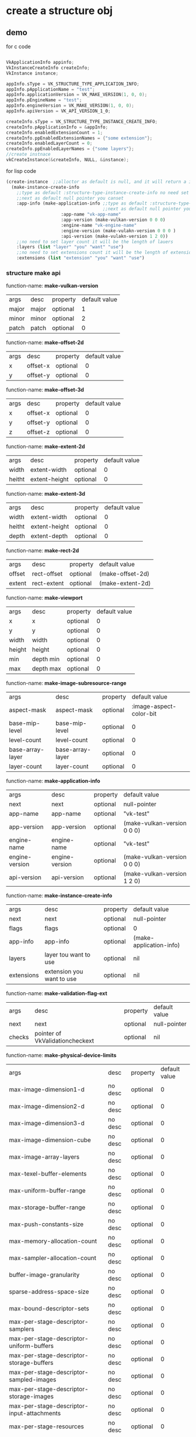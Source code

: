 * create a structure obj
** demo
for c code
#+begin_src c

VkApplicationInfo appinfo;
VkInstanceCreateInfo createInfo;
VkInstance instance;

appInfo.sType = VK_STRUCTURE_TYPE_APPLICATION_INFO;
appInfo.pApplicationName = "test";
appInfo.applicationVersion = VK_MAKE_VERSION(1, 0, 0);
appInfo.pEngineName = "test";
appInfo.engineVersion = VK_MAKE_VERSION(1, 0, 0);
appInfo.apiVersion = VK_API_VERSION_1_0;

createInfo.sType = VK_STRUCTURE_TYPE_INSTANCE_CREATE_INFO;
createInfo.pApplicationInfo = &appInfo;
createInfo.enabledExtensionCount = 1;
createInfo.ppEnabledExtensionNames = {"some extension"};
createInfo.enabledLayerCount = 0;
createInfo.ppEnabledLayerNames = {"some layers"};
//create instnace
vkCreateInstance(&createInfo, NULL, &instance);

#+end_src

for lisp code
#+begin_src cl
(create-instance  ;;alloctor as default is null, and it will return a instance
  (make-instance-create-info 
    ;;type as default :structure-type-instance-create-info no need set
    ;;next as default null pointer you canset
    :app-info (make-application-info ;;type as default :structure-type-application-info
                                     ;;next as default null pointer you can set
				     :app-name "vk-app-name" 
				     :app-version (make-vulkan-version 0 0 0) 
				     :engine-name "vk-engine-name" 
				     :engine-version (make-vulakn-version 0 0 0 ) 
				     :api-version (make-vulakn-version 1 2 0))
    ;;no need to set layer count it will be the length of lauers
    :layers (list "layer" "you" "want" "use")   
    ;;no need to set extensions count it will be the length of extension
    :extensions (list "extension" "you" "want" "use")   
#+end_src
*** structure make api
function-name: *make-vulkan-version*
| args  | desc  | property | default value |
| major | major | optional | 1             |
| minor | minor | optional | 2             |
| patch | patch | optional | 0             |


function-name: *make-offset-2d*
| args | desc     | property | default value |
| x    | offset-x | optional | 0             |
| y    | offset-y | optional | 0             |

function-name: *make-offset-3d*
| args | desc     | property | default value |
| x    | offset-x | optional | 0             |
| y    | offset-y | optional | 0             |
| z    | offset-z | optional | 0             |

function-name: *make-extent-2d*
| args   | desc          | property | default value |
| width  | extent-width  | optional | 0             |
| heitht | extent-height | optional | 0             |

function-name: *make-extent-3d*
| args   | desc          | property | default value |
| width  | extent-width  | optional | 0             |
| heitht | extent-height | optional | 0             |
| depth  | extent-depth  | optional | 0             |

function-name: *make-rect-2d*
| args   | desc        | property | default value    |
| offset | rect-offset | optional | (make-offset-2d) |
| extent | rect-extent | optional | (make-extent-2d) |

function-name: *make-viewport*
| args   | desc      | property | default value |
| x      | x         | optional |             0 |
| y      | y         | optional |             0 |
| width  | width     | optional |             0 |
| height | height    | optional |             0 |
| min    | depth min | optional |             0 |
| max    | depth max | optional |             0 |

function-name: *make-image-subresource-range*
| args             | desc             | property |           default value |
| aspect-mask      | aspect-mask      | optional | :image-aspect-color-bit |
| base-mip-level   | base-mip-level   | optional |                       0 |
| level-count      | level-count      | optional |                       0 |
| base-array-layer | base-array-layer | optional |                       0 |
| layer-count      | layer-count      | optional |                       0 |

function-name: *make-application-info*
| args           | desc           | property | default value               |
| next           | next           | optional | null-pointer                |
| app-name       | app-name       | optional | "vk-test"                   |
| app-version    | app-version    | optional | (make-vulkan-version 0 0 0) |
| engine-name    | engine-name    | optional | "vk-test"                   |
| engine-version | engine-version | optional | (make-vulkan-version 0 0 0) |
| api-version    | api-version    | optional | (make-vulkan-version 1 2 0) |

function-name: *make-instance-create-info*
| args       | desc                      | property | default value           |
| next       | next                      | optional | null-pointer            |
| flags      | flags                     | optional | 0                       |
| app-info   | app-info                  | optional | (make-application-info) |
| layers     | layer tou want to use     | optional | nil                     |
| extensions | extension you want to use | optional | nil                     |

function-name: *make-validation-flag-ext*
| args   | desc                            | property | default value |
| next   | next                            | optional | null-pointer  |
| checks | pointer of VkValidationcheckext | optional | nil           |


function-name: *make-physical-device-limits*
| args                                                  | desc    | property | default value |
| max-image-dimension1-d                                | no desc | optional |             0 |
| max-image-dimension2-d                                | no desc | optional |             0 |
| max-image-dimension3-d                                | no desc | optional |             0 |
| max-image-dimension-cube                              | no desc | optional |             0 |
| max-image-array-layers                                | no desc | optional |             0 |
| max-texel-buffer-elements                             | no desc | optional |             0 |
| max-uniform-buffer-range                              | no desc | optional |             0 |
| max-storage-buffer-range                              | no desc | optional |             0 |
| max-push-constants-size                               | no desc | optional |             0 |
| max-memory-allocation-count                           | no desc | optional |             0 |
| max-sampler-allocation-count                          | no desc | optional |             0 |
| buffer-image-granularity                              | no desc | optional |             0 |
| sparse-address-space-size                             | no desc | optional |             0 |
| max-bound-descriptor-sets                             | no desc | optional |             0 |
| max-per-stage-descriptor-samplers                     | no desc | optional |             0 |
| max-per-stage-descriptor-uniform-buffers              | no desc | optional |             0 |
| max-per-stage-descriptor-storage-buffers              | no desc | optional |             0 |
| max-per-stage-descriptor-sampled-images               | no desc | optional |             0 |
| max-per-stage-descriptor-storage-images               | no desc | optional |             0 |
| max-per-stage-descriptor-input-attachments            | no desc | optional |             0 |
| max-per-stage-resources                               | no desc | optional |             0 |
| max-descriptor-set-samplers                           | no desc | optional |             0 |
| max-descriptor-set-uniform-buffers                    | no desc | optional |             0 |
| max-descriptor-set-uniform-buffers-dynamic            | no desc | optional |             0 |
| max-descriptor-set-storage-buffers                    | no desc | optional |             0 |
| max-descriptor-set-storage-buffers-dynamic            | no desc | optional |             0 |
| max-descriptor-set-sampled-images                     | no desc | optional |             0 |
| max-descriptor-set-storage-images                     | no desc | optional |             0 |
| max-descriptor-set-input-attachments                  | no desc | optional |             0 |
| max-vertex-input-attributes                           | no desc | optional |             0 |
| max-vertex-input-bindings                             | no desc | optional |             0 |
| max-vertex-input-attribute-offset                     | no desc | optional |             0 |
| max-vertex-input-binding-stride                       | no desc | optional |             0 |
| max-vertex-output-components                          | no desc | optional |             0 |
| max-tessellation-generation-level                     | no desc | optional |             0 |
| max-tessellation-patch-size                           | no desc | optional |             0 |
| max-tessellation-control-per-vertex-input-components  | no desc | optional |             0 |
| max-tessellation-control-per-vertex-output-components | no desc | optional |             0 |
| max-tessellation-control-per-patch-output-components  | no desc | optional |             0 |
| max-tessellation-control-total-output-components      | no desc | optional |             0 |
| max-tessellation-evaluation-input-components          | no desc | optional |             0 |
| max-tessellation-evaluation-output-components         | no desc | optional |             0 |
| max-geometry-shader-invocations                       | no desc | optional |             0 |
| max-geometry-input-components                         | no desc | optional |             0 |
| max-geometry-output-components                        | no desc | optional |             0 |
| max-geometry-output-vertices                          | no desc | optional |             0 |
| max-geometry-total-output-components                  | no desc | optional |             0 |
| max-fragment-input-components                         | no desc | optional |             0 |
| max-fragment-output-attachments                       | no desc | optional |             0 |
| max-fragment-dual-src-attachments                     | no desc | optional |             0 |
| max-fragment-combined-output-resources                | no desc | optional |             0 |
| max-compute-shared-memory-size                        | no desc | optional |             0 |
| max-compute-work-group-count                          | no desc | optional |           nil |
| max-compute-work-group-invocations                    | no desc | optional |             0 |
| max-compute-work-group-size                           | no desc | optional |           nil |
| sub-pixel-precision-bits                              | no desc | optional |             0 |
| sub-texel-precision-bits                              | no desc | optional |             0 |
| mipmap-precision-bits                                 | no desc | optional |             0 |
| max-draw-indexed-index-value                          | no desc | optional |             0 |
| max-draw-indirect-count                               | no desc | optional |             0 |
| max-sampler-lod-bias                                  | no desc | optional |           0.0 |
| max-sampler-anisotropy                                | no desc | optional |           0.0 |
| max-viewports                                         | no desc | optional |             0 |
| max-viewport-dimensions                               | no desc | optional |           nil |
| viewport-bounds-range                                 | no desc | optional |           nil |
| viewport-sub-pixel-bits                               | no desc | optional |             0 |
| min-memory-map-alignment                              | no desc | optional |             0 |
| min-texel-buffer-offset-alignment                     | no desc | optional |             0 |
| min-uniform-buffer-offset-alignment                   | no desc | optional |             0 |
| min-storage-buffer-offset-alignment                   | no desc | optional |             0 |
| min-texel-offset                                      | no desc | optional |             0 |
| max-texel-offset                                      | no desc | optional |             0 |
| min-texel-gather-offset                               | no desc | optional |             0 |
| max-texel-gather-offset                               | no desc | optional |             0 |
| min-interpolation-offset                              | no desc | optional |           0.0 |
| max-interpolation-offset                              | no desc | optional |           0.0 |
| sub-pixel-interpolation-offset-bits                   | no desc | optional |             0 |
| max-framebuffer-width                                 | no desc | optional |             0 |
| max-framebuffer-height                                | no desc | optional |             0 |
| max-framebuffer-layers                                | no desc | optional |             0 |
| framebuffer-color-sample-counts                       | no desc | optional |             0 |
| framebuffer-depth-sample-counts                       | no desc | optional |             0 |
| framebuffer-stencil-sample-counts                     | no desc | optional |             0 |
| framebuffer-no-attachments-sample-counts              | no desc | optional |             0 |
| max-color-attachments                                 | no desc | optional |             0 |
| sampled-image-color-sample-counts                     | no desc | optional |             0 |
| sampled-image-integer-sample-counts                   | no desc | optional |             0 |
| sampled-image-depth-sample-counts                     | no desc | optional |             0 |
| sampled-image-stencil-sample-counts                   | no desc | optional |             0 |
| storage-image-sample-counts                           | no desc | optional |             0 |
| max-sample-mask-words                                 | no desc | optional |             0 |
| timestamp-compute-and-graphics                        | no desc | optional |         false |
| timestamp-period                                      | no desc | optional |             0 |
| max-clip-distances                                    | no desc | optional |             0 |
| max-cull-distances                                    | no desc | optional |             0 |
| max-combined-clip-and-cull-distances                  | no desc | optional |             0 |
| discrete-queue-priorities                             | no desc | optional |             0 |
| point-size-range                                      | no desc | optional |           nil |
| line-width-range                                      | no desc | optional |           nil |
| point-size-granularity                                | no desc | optional |           0.0 |
| line-width-granularity                                | no desc | optional |           0.0 |
| strict-lines                                          | no desc | optional |         false |
| standard-sample-locations                             | no desc | optional |         false |
| optimal-buffer-copy-offset-alignment                  | no desc | optional |             0 |
| optimal-buffer-copy-row-pitch-alignment               | no desc | optional |             0 |
| non-coherent-atom-size                                | no desc | optional |             0 |

function-name: *make-validation-features-ext*
| args             | desc                                  | property | default value |
| next             | next                                  | optional | null-pointer  |
| enable-features  | list of VkValidationFeatureEnableEXT  | optional | nil           |
| disable-features | list of VkValidationFeatureDisableEXT | optional | nil           |

function-name: *make-conformance-version*
| args     | desc     | property | default value |
| major    | major    | must     |               |
| minor    | minor    | must     |               |
| submitor | submitor | must     |               |
| patch    | patch    | must     |               |

function-name: *make-device-queue-create-info*
| args               | desc               | property | default value |
| next               | next               | default  |  null-pointer |
| flags              | flags              | default  |             0 |
| queue-family-index | queue-family-index | default  |             0 |
| queue-count        | queue-count        | default  |             0 |
| queue-properties   | queue-properties   | default  |           0.0 |

function-name: *make-physical-device-features*
| args                                         | desc    | property | default value |
| robust-buffer-access                         | no desc | default  | false         |
| full-draw-index-uint32                       | no desc | default  | false         |
| image-cube-array                             | no desc | default  | false         |
| independent-blend                            | no desc | default  | false         |
| geometry-shader                              | no desc | default  | false         |
| tessellation-shader                          | no desc | default  | false         |
| sample-rate-shading                          | no desc | default  | false         |
| dual-src-blend                               | no desc | default  | false         |
| logic-op                                     | no desc | default  | false         |
| multi-draw-indirect                          | no desc | default  | false         |
| draw-indirect-first-instance                 | no desc | default  | false         |
| depth-clamp                                  | no desc | default  | false         |
| depth-bias-clamp                             | no desc | default  | false         |
| fill-mode-non-solid                          | no desc | default  | false         |
| depth-bounds                                 | no desc | default  | false         |
| wide-lines                                   | no desc | default  | false         |
| large-points                                 | no desc | default  | false         |
| alpha-to-one                                 | no desc | default  | false         |
| multi-viewport                               | no desc | default  | false         |
| sampler-anisotropy                           | no desc | default  | false         |
| texture-compression-etc2                     | no desc | default  | false         |
| texture-compression-astc-ldr                 | no desc | default  | false         |
| texture-compression-bc                       | no desc | default  | false         |
| occlusion-query-precise                      | no desc | default  | false         |
| pipeline-statistics-query                    | no desc | default  | false         |
| vertex-pipeline-stores-and-atomics           | no desc | default  | false         |
| fragment-stores-and-atomics                  | no desc | default  | false         |
| shader-tessellation-and-geometry-point-size  | no desc | default  | false         |
| shader-image-gather-extended                 | no desc | default  | false         |
| shader-storage-image-extended-formats        | no desc | default  | false         |
| shader-storage-image-multisample             | no desc | default  | false         |
| shader-storage-image-read-without-format     | no desc | default  | false         |
| shader-storage-image-write-without-format    | no desc | default  | false         |
| shader-uniform-buffer-array-dynamic-indexing | no desc | default  | false         |
| shader-sampled-image-array-dynamic-indexing  | no desc | default  | false         |
| shader-storage-buffer-array-dynamic-indexing | no desc | default  | false         |
| shader-storage-image-array-dynamic-indexing  | no desc | default  | false         |
| shader-clip-distance                         | no desc | default  | false         |
| shader-cull-distance                         | no desc | default  | false         |
| shader-float64                               | no desc | default  | false         |
| shader-int64                                 | no desc | default  | false         |
| shader-int16                                 | no desc | default  | false         |
| shader-resource-residency                    | no desc | default  | false         |
| shader-resource-min-lod                      | no desc | default  | false         |
| sparse-binding                               | no desc | default  | false         |
| sparse-residency-buffer                      | no desc | default  | false         |
| sparse-residency-image2-d                    | no desc | default  | false         |
| sparse-residency-image3-d                    | no desc | default  | false         |
| sparse-residency2-samples                    | no desc | default  | false         |
| sparse-residency4-samples                    | no desc | default  | false         |
| sparse-residency8-samples                    | no desc | default  | false         |
| sparse-residency16-samples                   | no desc | default  | false         |
| sparse-residency-aliased                     | no desc | default  | false         |
| variable-multisample-rate                    | no desc | default  | false         |
| inherited-queries                            | no desc | default  | false         |

function-name: *make-device-create-info*
| args               | desc                                     | property | default value                   |
| next               | next                                     | default  | null-pointer                    |
| flags              | flags                                    | default  | 0                               |
| queue-create-infos | list of device-queue-create-info         | must     |                                 |
| layers             | layers you want to use                   | default  | nil                             |
| extensions         | extension tou want to use                | default  | nil                             |
| enable-features    | physical device features you want to use | default  | (make-physical-device-features) |

function-name: *make-fence-create-info*
| args  | desc  | property | default value |
| next  | next  | default  | null-pointer  |
| flags | flags | default  | 0             |

function-name: *make-semaphore-create-info*
| args  | desc  | property | default value |
| next  | next  | default  | null-pointer  |
| flags | flags | default  | 0             |

function-name: *make-event-create-info*
| args  | desc  | property | default value |
| next  | next  | default  | null-pointer  |
| flags | flags | default  | 0             |

function-name: *make-query-pool-create-info*
| args                | desc                           | property | default value                   |
| next                | next                           | default  | null-pointer                    |
| flags               | flags                          | default  | 0                               |
| query-type          | query pool type                | default  | :query-type-pipeline-statistics |
| query-count         | how many query you want to use | default  | 0                               |
| pipeline-statistics | pipeline-statistics            | default  | 0                               |

function-name: *make-buffer-create-info*
| args         | desc              | property | default value            |
| next         | next              | default  | null-pointer             |
| flags        | flags             | default  | 0                        |
| size         | size              | default  | 0                        |
| usage        | usage             | default  | 0                        |
| sharing-mode | sharing mode      | default  | :sharing-mode-concurrent |
| indices      | pointer of uint32 | default  | nil                      |

function-name: *make-image-create-info*
| args                 | desc           | property | default value                          |
| next                 | next           | optional | null pointer                           |
| flags                | flags          | optional | 0                                      |
| image-type           | image-type     | optional | :image-type-1d                         |
| format               | format         | optional | :format-r8g8b8a8-sint                  |
| extent               | 3d extent      | optional | (make-extent-3d)                       |
| mip-levels           | mip levels     | optional | 0                                      |
| array-layers         | array layers   | optional | 0                                      |
| samples              | samples        | optional | :sample-count-1-bit                    |
| tiling               | tiling         | optional | :image-tiling-linear                   |
| usage                | usage          | optional | 0                                      |
| sharing-mode         | sharing mode   | optional | :sharing-mode-concurrent               |
| queue-family-indices | list of uint32 | optional | nil                                    |
| initial-layout       | initial layout | optional | :image-layout-color-attachment-optimal |

function-name: *make-component-mapping*
| args | desc | property | default value               |
| r    | r    | optional | :component-swizzle-identity |
| g    | g    | optional | :component-swizzle-identity |
| b    | b    | optional | :component-swizzle-identity |
| a    | a    | optional | :component-swizzle-identity |

function-name: *make-image-view-create-info*
| args       | desc       | property | default value                  |
| next       | next       | optional | null pointer                   |
| flags      | flags      | optional | 0                              |
| view-type  | view-type  | optional | :image-view-type-1d            |
| format     | format     | optional | :format-r8g8b8a8-sint          |
| components | components | optional | (make-component-mapping)       |
| range      | range      | optional | (make-image-subresource-range) |

function-name: *make-shader-module-create-info*
| args      | desc          | property | default value |
| file-path | the .spv file | must     |               |
| next      | next          | optional | null-pointer  |
| flags     | flags         | optional | 0             |

function-name: *make-pipeline-cache-create-info
| args      | desc           | property | default value |
| next      | next           | optional | null-pointer  |
| flags     | flags          | optional | 0             |
| file-path | nil as default | optional | nil           |

function-name: *make-specialization-map-entry*
| args   | desc        | property | default value |
| id     | constant id | optional | 0             |
| offset | offset      | optional | 0             |
| size   | size        | optional | 0             |

function-name: *make-specialization-info*
| args      | desc                     | property | default value |
| entries   | specialization-map-entry | optional | nil           |
| file-path | use for size of data     | optional | nil           |

function-name: *make-pipeline-shader-stage-create-info*
| args                | desc                         | property | default value              |
| module              | handle of vk-shader-module   | must     |                            |
| next                | next                         | optional | null-pointer               |
| flags               | flags                        | optional | 0                          |
| stage               | VkShaderStageFlagBits        | optional | :shader-stage-all-graphics |
| name                | the function of shader stage | optional | "main"                     |
| specialization-info | list of specialization-info  | optional | nil                        |

function-name: *make-vertex-input-binding-description*
| args    | desc              | property |               default value |
| binding | binding           | default  |                           0 |
| stride  | stride            | default  |                           0 |
| rate    | VkVertexInputRate | default  | :vertex-input-rate-instance |

function-name: *make-vertex-input-attribute-description*
| args     | desc     | property |         default value |
| location | location | optional |                     0 |
| binding  | binding  | optional |                     0 |
| format   | format   | optional | :format-r8g8b8a8-sint |
| offset   | offset   | optional |                     0 |

function-name: *make-pipeline-vertex-input-state-create-info*
| args      | desc                                       | property | default value |
| next      | next                                       | optional | null-poiner   |
| flags     | flags                                      | optional | 0             |
| binding   | list of vertex-input-binding-description   | optional | nil           |
| attribute | list of vertex-input-attribute-description | optional | nil           |
function-name: *make-pipeline-input-assembly-state-create-info*
| args     | desc                     | property | default value                 |
| next     | next                     | default  | null-pointer                  |
| flags    | flags                    | default  | 0                             |
| topology | VkPrimitiveTopology      | default  | :primitive-topology-line-list |
| enable   | primitive restart enable | default  | false                         |

function-name: *make-pipeline-tessellation-state-create-info*
| args   | desc                 | property | default value |
| next   | next                 | default  | null-pointer  |
| flags  | flags                | default  | 0             |
| points | patch control points | default  | 0             |

function-name: *make-pipeline-viewport-state-create-info*
| args      | desc             | property | default value          |
| next      | next             | default  | null-pointer           |
| flags     | flags            | default  | 0                      |
| viewports | list of viewport | default  | (list (make-viewport)) |
| scissors  | list of rect-2d  | default  | (list (make-rect-2d))  |

function-name: *make-pipeline-rasterization-state-create-info*
| args                       | desc                       | property | default value         |
| next                       | next                       | default  | null-pointer          |
| flags                      | flags                      | default  | 0                     |
| depth-clamp-enable         | depth clamp enable         | default  | false                 |
| rasterizer-discard-enable  | rasterizer discard enable  | default  | false                 |
| polygon-mode               | polygon mode               | default  | :polygon-mode-point   |
| cull-mode                  | VkPolygonMode              | default  | 0                     |
| front-face                 | VkFrontFace                | default  | :front-face-clockwise |
| depth-bias-enable          | depth bias enable          | default  | false                 |
| depth-bias-constant-factor | depth bias constant factor | default  | 0.0                   |
| depth-bias-clamp           | depth bias clamp           | default  | 0.0                   |
| depth-bias-slope-factor    | depth bias slope factor    | default  | 0.0                   |
| line-width                 | line width                 | default  | 0.0                   |

function-name: *make-pipeline-multisample-state-create-info*
| args                     | desc                     | property | default value       |
| next                     | next                     | default  | null-pointer        |
| flags                    | flags                    | default  | 0                   |
| sample                   | VkSampleCountFlagBits    | default  | :sample-count-1-bit |
| sample-shading-enable    | sample shading enable    | default  | false               |
| min-shading              | min sample shading       | default  | 0.0                 |
| mask                     | sample mask              | default  | 0                   |
| alpha-to-coverage-enable | alpha to coverage enable | default  | false               |
| alpha-to-one-enable      | alpha to one enable      | default  | false               |

function-name: *make-stencil-op-state*
| args          | desc          | property | default value     |
| fail-op       | fail op       | default  | :stencil-op-zero  |
| pass-op       | pass op       | default  | :stencil-op-zero  |
| depth-fail-op | depth fail op | default  | :stencil-op-zero  |
| compare-op    | compare op    | default  | :compare-op-equal |
| compare-mask  | compare mask  | default  | 0                 |
| write-mask    | write mask    | default  | 0                 |
| references    | references    | default  | 0                 |

function-name: *make-pipeline-depth-stencil-state-create-info*
| args                     | desc                     | property | default value           |
| next                     | next                     | default  | null-pointer            |
| flags                    | flags                    | default  | 0                       |
| depth-test-enable        | depth test enable        | default  | false                   |
| depth-write-enable       | depth write enable       | default  | false                   |
| depth-compare-op         | VkCompareOp              | default  | :compare-op-equal       |
| depth-bounds-test-enable | depth bounds test enable | default  | false                   |
| stencil-test-enable      | stencil test enable      | default  | false                   |
| front                    | stencil-op-state         | default  | (make-stencil-op-state) |
| back                     | stencil-op-state         | default  | (make-stencil-op-state) |
| min                      | min depth bounds         | default  | 0.0                     |
| max                      | max depth bounds         | default  | 0.0                     |

function-name: *make-pipeline-color-blend-attachment-state*
| args                   | desc                   | property | default value     |
| blend-enable           | blend enable           | optional | false             |
| src-color-blend-factor | src color blend factor | optional | :blend-factor-one |
| dst-color-blend-factor | dst color blend factor | optional | :blend-factor-one |
| color-blend-op         | color blend op         | optional | :blend-op-add     |
| src-alpha-blend-factor | src alpha blend factor | optional | :blend-factor-one |
| dst-alpha-blend-factor | dst alpha blend factor | optional | :blend-factor-one |
| alpha-blend-op         | alpha blend op         | optional | :blend-op-add     |
| color-write-mask       | color write mask       | optional | 0                 |

function-name: *make-pipeline-color-blend-state-create-info*
| args            | desc                                          | property | default value      |
| next            | next                                          | default  | null-pointer       |
| flags           | flags                                         | default  | 0                  |
| enable          | logic op enable                               | default  | false              |
| logic-op        | logic op                                      | default  | :logic-op-and      |
| attachments     | list of pipeline-color-blend-attachment-state | default  | nil                |
| blend-constants | list of float                                 | default  | '(0.0 0.0 0.0 0.0) |

function-name: *make-pipeline-dynamic-state-create-info*
| args   | desc                   | property | default value |
| next   | next                   | default  | null-pointer  |
| flags  | flags                  | default  | 0             |
| states | list of VkDynamicState | default  | nil           |

function-name: *make-graphics-pipeline-create-info*
| args                | desc                                              | property | default value |
| next                | next                                              | default  | null-pointer  |
| flags               | flags                                             | default  | 0             |
| stages              | list of pipeline-shader-stage-create-info         | default  | nil           |
| vertex-state        | list of pipeline-vertex-input-state-create-info   | default  | nil           |
| assembly-state      | list of pipeline-input-assembly-state-create-info | default  | nil           |
| tessellation-state  | list of pipeline-tessellation-state-create-info   | default  | nil           |
| viewport-state      | list of pipeline-viewport-state-create-info       | default  | nil           |
| rasterization-state | list of pipeline-rasterization-state-create-info  | default  | nil           |
| multisample-state   | list of pipeline-multisample-state-create-info    | default  | nil           |
| depth-stencil-state | list of pipeline-depth-stencil-state-create-info  | default  | nil           |
| color-blend-state   | list of pipeline-color-blend-state-create-info    | default  | nil           |
| dynamic-state       | list of pipeline-dynamic-state-create-info        | default  | nil           |
| layout              | layout                                            | default  | null-pointer  |
| render-pass         | render pass                                       | default  | null-pointer  |
| sub-pass            | sub pass                                          | default  | 0             |
| base-pipeline       | base pipeline                                     | default  | null-pointer  |
| index               | base pipeline index                               | default  | 0             |

function-name: *make-compute-pipeline-create-info*
| args          | desc                              | property | default value |
| next          | next                              | default  | null-pointer  |
| flags         | flags                             | default  | 0             |
| stages        | pipeline-shader-stage-create-info | default  | nil           |
| layout        | layout                            | default  | null-pointer  |
| base-pipeline | base pipeline                     | default  | null-pointer  |
| index         | base pipeline index               | default  | 0             |

function-name: *make-framebuffer-create-info*
| args        | desc                  | property | default value |
| render-pass | render-pass           | must     |               |
| next        | next                  | default  |  null-pointer |
| flags       | flags                 | default  |             0 |
| attachments | list of vk-image-view | default  |           nil |
| width       | width                 | default  |             0 |
| height      | heigt                 | default  |             0 |
| layers      | layers                | default  |             0 |
* vulkan api
*** instnace 
function-name: *create-instnace*
| args        | desc                                | property |
| create-info | create by make-instnace-create-info | must     |
| allocator   | as default (null-pointer)           | optional |

function-name: *destroy-instnace*
| args      | desc                                 | property |
| instnace  | vkinstnace create by create-instnace | must     |
| allocator | as default (null-pointer)            | optional |
*** device
function-name: *create-device*
| args            | desc                  | property | default value |
| physical-device | gpu                   | must     |               |
| create-info     | vk-device-create-info | must     |               |
| allocator       | allocator             | default  | null-pointer  |

function-name: *destroy-device*
| args      | desc      | property | default value |
| device    | device    | must     |               |
| allocator | allocator | optional | null-pointer  |
*** fence
function-name: *create-fence*
| args        | desc                 | property | default value |
| device      | logic device         | must     |               |
| create-info | vk-fence-create-info | must     |               |
| allocator   | allocator            | default  | null-pointer  |

function-name: *destroy-fence*
| args      | desc      | property | default value |
| device    | device    | must     |               |
| fence     | fence     | must     |               |
| allocator | allocator | optional | null-pointer  |
*** semaphore 
function-name: *create-semaphore*
| args        | desc                     | property | default value |
| device      | logic device             | must     |               |
| create-info | vk-semaphore-create-info | must     |               |
| allocator   | allocator                | default  | null-pointer  |

function-name: *destroy-semaphore*
| args      | desc      | property | default value |
| device    | device    | must     |               |
| semaphore | semaphore | must     |               |
| allocator | allocator | optional | null-pointer  |
*** event
function-name: *create-event*
| args        | desc                 | property | default value |
| device      | logic device         | must     |               |
| create-info | vk-event-create-info | must     |               |
| allocator   | allocator            | default  | null-pointer  |

function-name: *destroy-event*
| args      | desc      | property | default value |
| device    | device    | must     |               |
| event     | event     | must     |               |
| allocator | allocator | optional | null-pointer  |
*** query-pool
function-name: *create-query-pool*
| args        | desc                      | property | default value |
| device      | logic device              | must     |               |
| create-info | vk-query-pool-create-info | must     |               |
| allocator   | allocator                 | default  | null-pointer  |

function-name: *destroy-query-pool*
| args       | desc       | property | default value |
| device     | device     | must     |               |
| query-pool | query-pool | must     |               |
| allocator  | allocator  | optional | null-pointer  |
*** buffer 
function-name: *create-buffer*
| args        | desc                  | property | default value |
| device      | logic device          | must     |               |
| create-info | vk-buffer-create-info | must     |               |
| allocator   | allocator             | default  | null-pointer  |

function-name: *destroy-buffer*
| args      | desc      | property | default value |
| device    | device    | must     |               |
| buffer    | buffer    | must     |               |
| allocator | allocator | optional | null-pointer  |

function-name: *create-buffer-view*
| args        | desc                       | property | default value |
| device      | device                     | must     |               |
| create-info | vk-buffer-view-create-info | must     |               |
| alloctor    | allocator                  | optional | null-pointer  |

function-name: *destroy-buffer*
| args        | desc        | property | default value |
| device      | device      | must     |               |
| buffer-view | buffer-view | must     |               |
| allocator   | allocator   | optional | null-pointer  |
*** image
function-name: *create-image*
| args        | desc                 | property | default value |
| device      | logic device         | must     |               |
| create-info | vk-image-create-info | must     |               |
| allocator   | allocator            | default  | null-pointer  |

function-name: *destroy-image*
| args      | desc      | property | default value |
| device    | device    | must     |               |
| image     | image     | must     |               |
| allocator | allocator | optional | null-pointer  |

function-name: *create-image-view*
| args        | desc                      | property | default value |
| device      | device                    | must     |               |
| create-info | vk-image-view-create-info | must     |               |
| alloctor    | allocator                 | optional | null-pointer  |

function-name: *destroy-image*
| args       | desc       | property | default value |
| device     | device     | must     |               |
| image-view | image-view | must     |               |
| allocator  | allocator  | optional | null-pointer  |
*** shader-module
function-name: *create-shader-module*
| args        | desc                         | property | default value |
| device      | logic device                 | must     |               |
| create-info | vk-shader-module-create-info | must     |               |
| allocator   | allocator                    | default  | null-pointer  |

function-name: *destroy-shader-module*
| args          | desc          | property | default value |
| device        | device        | must     |               |
| shader-module | shader-module | must     |               |
| allocator     | allocator     | optional | null-pointer  |
*** pipeline
function-name: *create-pipeline-cache*
| args        | desc                          | property | default value |
| device      | logic device                  | must     |               |
| create-info | vk-pipeline-cache-create-info | must     |               |
| allocator   | allocator                     | default  | null-pointer  |

function-name: *destroy-pipeline-cache*
| args           | desc           | property | default value |
| device         | device         | must     |               |
| pipeline-cache | pipeline-cache | must     |               |
| allocator      | allocator      | optional | null-pointer  |

function-name: *create-graphics-pipeline*
| args        | desc                                     | property | default value |
| device      | logic device                             | must     |               |
| create-info | list of vk-graphics-pipeline-create-info | must     |               |
| cache       | vk-pipeline-cache                        | default  | null-pointer  |
| allocator   | allocator                                | default  | null-pointer  |

function-name: *create-compute-pipelines*
| args        | desc                                    | property | default value |
| device      | logic device                            | must     |               |
| create-info | list of vk-compute-pipeline-create-info | must     |               |
| cache       | vk-pipeline-cache                       | default  | null-pointer  |
| allocator   | allocator                               | default  | null-pointer  |

function-name: *destroy-pipeline*
| args      | desc      | property | default value |
| device    | device    | must     |               |
| pipeline  | pipeline  | must     |               |
| allocator | allocator | optional | null-pointer  |

*** framebuffer 
function-name: *create-framebuffer*
| args        | desc                       | property | default value |
| device      | logic device               | must     |               |
| create-info | vk-framebuffer-create-info | must     |               |
| allocator   | allocator                  | default  | null-pointer  |

function-name: *destroy-framebuffer*
| args        | desc        | property | default value |
| device      | device      | must     |               |
| framebuffer | framebuffer | must     |               |
| allocator   | allocator   | optional | null-pointer  |
